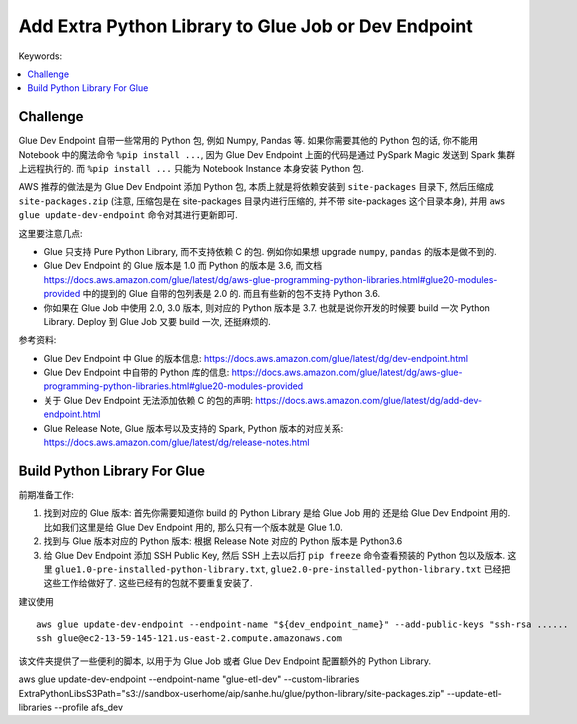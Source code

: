 .. _add-extra-python-library-to-glue-job-or-dev-endpoint:

Add Extra Python Library to Glue Job or Dev Endpoint
==============================================================================
Keywords:

.. contents::
    :class: this-will-duplicate-information-and-it-is-still-useful-here
    :depth: 1
    :local:


Challenge
------------------------------------------------------------------------------
Glue Dev Endpoint 自带一些常用的 Python 包, 例如 Numpy, Pandas 等. 如果你需要其他的 Python 包的话, 你不能用 Notebook 中的魔法命令 ``%pip install ...``, 因为 Glue Dev Endpoint 上面的代码是通过 PySpark Magic 发送到 Spark 集群上远程执行的. 而 ``%pip install ...`` 只能为 Notebook Instance 本身安装 Python 包.

AWS 推荐的做法是为 Glue Dev Endpoint 添加 Python 包, 本质上就是将依赖安装到 ``site-packages`` 目录下, 然后压缩成 ``site-packages.zip`` (注意, 压缩包是在 site-packages 目录内进行压缩的, 并不带 site-packages 这个目录本身), 并用 ``aws glue update-dev-endpoint`` 命令对其进行更新即可.

这里要注意几点:

- Glue 只支持 Pure Python Library, 而不支持依赖 C 的包. 例如你如果想 upgrade ``numpy``, ``pandas`` 的版本是做不到的.
- Glue Dev Endpoint 的 Glue 版本是 1.0 而 Python 的版本是 3.6, 而文档 https://docs.aws.amazon.com/glue/latest/dg/aws-glue-programming-python-libraries.html#glue20-modules-provided 中的提到的 Glue 自带的包列表是 2.0 的. 而且有些新的包不支持 Python 3.6.
- 你如果在 Glue Job 中使用 2.0, 3.0 版本, 则对应的 Python 版本是 3.7. 也就是说你开发的时候要 build 一次 Python Library. Deploy 到 Glue Job 又要 build 一次, 还挺麻烦的.

参考资料:

- Glue Dev Endpoint 中 Glue 的版本信息: https://docs.aws.amazon.com/glue/latest/dg/dev-endpoint.html
- Glue Dev Endpoint 中自带的 Python 库的信息: https://docs.aws.amazon.com/glue/latest/dg/aws-glue-programming-python-libraries.html#glue20-modules-provided
- 关于 Glue Dev Endpoint 无法添加依赖 C 的包的声明: https://docs.aws.amazon.com/glue/latest/dg/add-dev-endpoint.html
- Glue Release Note, Glue 版本号以及支持的 Spark, Python 版本的对应关系: https://docs.aws.amazon.com/glue/latest/dg/release-notes.html


Build Python Library For Glue
------------------------------------------------------------------------------
前期准备工作:

1. 找到对应的 Glue 版本: 首先你需要知道你 build 的 Python Library 是给 Glue Job 用的 还是给 Glue Dev Endpoint 用的. 比如我们这里是给 Glue Dev Endpoint 用的, 那么只有一个版本就是 Glue 1.0.
2. 找到与 Glue 版本对应的 Python 版本: 根据 Release Note 对应的 Python 版本是 Python3.6
3. 给 Glue Dev Endpoint 添加 SSH Public Key, 然后 SSH 上去以后打 ``pip freeze`` 命令查看预装的 Python 包以及版本. 这里 ``glue1.0-pre-installed-python-library.txt``, ``glue2.0-pre-installed-python-library.txt`` 已经把这些工作给做好了. 这些已经有的包就不要重复安装了.

建议使用

::

    aws glue update-dev-endpoint --endpoint-name "${dev_endpoint_name}" --add-public-keys "ssh-rsa ......
    ssh glue@ec2-13-59-145-121.us-east-2.compute.amazonaws.com

该文件夹提供了一些便利的脚本, 以用于为 Glue Job 或者 Glue Dev Endpoint 配置额外的 Python Library.


aws glue update-dev-endpoint --endpoint-name "glue-etl-dev" --custom-libraries ExtraPythonLibsS3Path="s3://sandbox-userhome/aip/sanhe.hu/glue/python-library/site-packages.zip" --update-etl-libraries --profile afs_dev